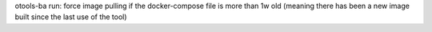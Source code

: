 otools-ba run: force image pulling if the docker-compose file is more than 1w old (meaning there has been a new image built since the last use of the tool)
